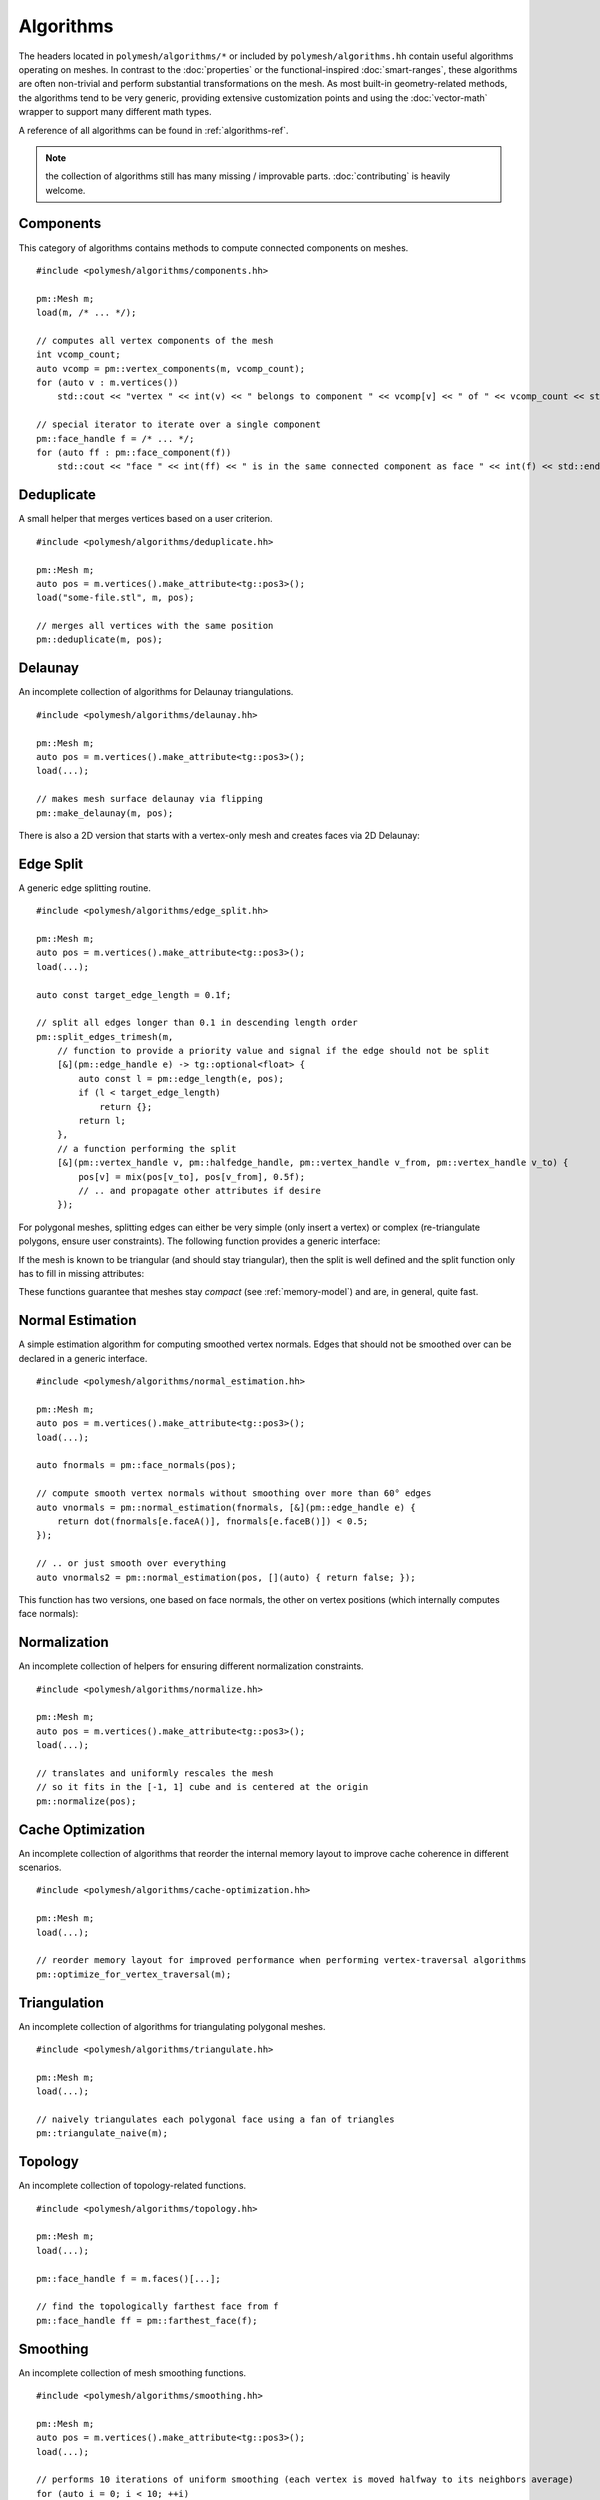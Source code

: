 Algorithms
==========

The headers located in ``polymesh/algorithms/*`` or included by ``polymesh/algorithms.hh`` contain useful algorithms operating on meshes.
In contrast to the :doc:`properties` or the functional-inspired :doc:`smart-ranges`, these algorithms are often non-trivial and perform substantial transformations on the mesh.
As most built-in geometry-related methods, the algorithms tend to be very generic, providing extensive customization points and using the :doc:`vector-math` wrapper to support many different math types.

A reference of all algorithms can be found in :ref:`algorithms-ref`.

.. note:: the collection of algorithms still has many missing / improvable parts. :doc:`contributing` is heavily welcome.


Components
----------

This category of algorithms contains methods to compute connected components on meshes.

::

    #include <polymesh/algorithms/components.hh>

    pm::Mesh m;
    load(m, /* ... */);

    // computes all vertex components of the mesh
    int vcomp_count;
    auto vcomp = pm::vertex_components(m, vcomp_count);
    for (auto v : m.vertices())
        std::cout << "vertex " << int(v) << " belongs to component " << vcomp[v] << " of " << vcomp_count << std::endl;

    // special iterator to iterate over a single component
    pm::face_handle f = /* ... */;
    for (auto ff : pm::face_component(f))
        std::cout << "face " << int(ff) << " is in the same connected component as face " << int(f) << std::endl;


.. doxygenfunction:: polymesh::vertex_components

.. doxygenfunction:: polymesh::face_components

.. doxygenfunction:: polymesh::vertex_component

.. doxygenfunction:: polymesh::face_component(face_handle)

.. doxygenfunction:: polymesh::face_component(vertex_handle)


Deduplicate
-----------

A small helper that merges vertices based on a user criterion.

::

    #include <polymesh/algorithms/deduplicate.hh>

    pm::Mesh m;
    auto pos = m.vertices().make_attribute<tg::pos3>();
    load("some-file.stl", m, pos);

    // merges all vertices with the same position
    pm::deduplicate(m, pos);

.. doxygenfunction:: polymesh::deduplicate


Delaunay
--------

An incomplete collection of algorithms for Delaunay triangulations.

::

    #include <polymesh/algorithms/delaunay.hh>

    pm::Mesh m;
    auto pos = m.vertices().make_attribute<tg::pos3>();
    load(...);

    // makes mesh surface delaunay via flipping
    pm::make_delaunay(m, pos);

.. doxygenfunction:: polymesh::make_delaunay

There is also a 2D version that starts with a vertex-only mesh and creates faces via 2D Delaunay:

.. doxygenfunction:: polymesh::create_delaunay_triangulation


Edge Split
----------

A generic edge splitting routine.

::

    #include <polymesh/algorithms/edge_split.hh>

    pm::Mesh m;
    auto pos = m.vertices().make_attribute<tg::pos3>();
    load(...);

    auto const target_edge_length = 0.1f;
 
    // split all edges longer than 0.1 in descending length order
    pm::split_edges_trimesh(m,
        // function to provide a priority value and signal if the edge should not be split
        [&](pm::edge_handle e) -> tg::optional<float> {
            auto const l = pm::edge_length(e, pos);
            if (l < target_edge_length)
                return {};
            return l;
        },
        // a function performing the split
        [&](pm::vertex_handle v, pm::halfedge_handle, pm::vertex_handle v_from, pm::vertex_handle v_to) {
            pos[v] = mix(pos[v_to], pos[v_from], 0.5f);
            // .. and propagate other attributes if desire
        });

For polygonal meshes, splitting edges can either be very simple (only insert a vertex) or complex (re-triangulate polygons, ensure user constraints).
The following function provides a generic interface:

.. doxygenfunction:: polymesh::split_edges

If the mesh is known to be triangular (and should stay triangular), then the split is well defined and the split function only has to fill in missing attributes:

.. doxygenfunction:: polymesh::split_edges_trimesh

These functions guarantee that meshes stay *compact* (see :ref:`memory-model`) and are, in general, quite fast.


Normal Estimation
-----------------

A simple estimation algorithm for computing smoothed vertex normals.
Edges that should not be smoothed over can be declared in a generic interface.

::

    #include <polymesh/algorithms/normal_estimation.hh>

    pm::Mesh m;
    auto pos = m.vertices().make_attribute<tg::pos3>();
    load(...);

    auto fnormals = pm::face_normals(pos);

    // compute smooth vertex normals without smoothing over more than 60° edges
    auto vnormals = pm::normal_estimation(fnormals, [&](pm::edge_handle e) {
        return dot(fnormals[e.faceA()], fnormals[e.faceB()]) < 0.5;
    });

    // .. or just smooth over everything
    auto vnormals2 = pm::normal_estimation(pos, [](auto) { return false; });

This function has two versions, one based on face normals, the other on vertex positions (which internally computes face normals):

.. doxygenfunction:: polymesh::normal_estimation(face_attribute<Vec3> const&, IsHardEdgeF&&)

.. doxygenfunction:: polymesh::normal_estimation(vertex_attribute<Pos3> const&, IsHardEdgeF&&)


Normalization
-------------

An incomplete collection of helpers for ensuring different normalization constraints.

::

    #include <polymesh/algorithms/normalize.hh>

    pm::Mesh m;
    auto pos = m.vertices().make_attribute<tg::pos3>();
    load(...);

    // translates and uniformly rescales the mesh
    // so it fits in the [-1, 1] cube and is centered at the origin
    pm::normalize(pos);

.. doxygenfunction:: polymesh::normalize


Cache Optimization
------------------

An incomplete collection of algorithms that reorder the internal memory layout to improve cache coherence in different scenarios.

::

    #include <polymesh/algorithms/cache-optimization.hh>

    pm::Mesh m;
    load(...);

    // reorder memory layout for improved performance when performing vertex-traversal algorithms
    pm::optimize_for_vertex_traversal(m);


.. doxygenfunction:: polymesh::optimize_for_face_traversal

.. doxygenfunction:: polymesh::optimize_for_vertex_traversal


Triangulation
-------------

An incomplete collection of algorithms for triangulating polygonal meshes.

::

    #include <polymesh/algorithms/triangulate.hh>

    pm::Mesh m;
    load(...);

    // naively triangulates each polygonal face using a fan of triangles
    pm::triangulate_naive(m);


.. doxygenfunction:: polymesh::triangulate_naive


Topology
--------

An incomplete collection of topology-related functions.

::

    #include <polymesh/algorithms/topology.hh>

    pm::Mesh m;
    load(...);

    pm::face_handle f = m.faces()[...];

    // find the topologically farthest face from f
    pm::face_handle ff = pm::farthest_face(f);


.. doxygenfunction:: polymesh::farthest_face


Smoothing
---------

An incomplete collection of mesh smoothing functions.

::

    #include <polymesh/algorithms/smoothing.hh>

    pm::Mesh m;
    auto pos = m.vertices().make_attribute<tg::pos3>();
    load(...);

    // performs 10 iterations of uniform smoothing (each vertex is moved halfway to its neighbors average)
    for (auto i = 0; i < 10; ++i)
        pos = smoothing_iteration(pos);

    // performs 10 iterations of cotan-weighted smoothing
    auto weights = pm::cotan_weights(pos);
    for (auto i = 0; i < 10; ++i)
        pos = smoothing_iteration(pos, weights);

    // performs 10 iterations of cotan-weighted smoothing but keeping boundaries fixed
    auto weights = pm::cotan_weights(pos);
    for (auto i = 0; i < 10; ++i)
        pos = smoothing_iteration(pos, weights, [](pm::vertex_handle v) { return v.is_boundary() ? 0.f : 0.5f; });

Smoothing is implemented with a generic interface that allows to customize smoothing weights and the factor used for moving vertices.

.. doxygenfunction:: polymesh::smoothing_iteration


Debug Stats
-----------

A small helper for printing debug stat information of a mesh.

::

    #include <polymesh/algorithms/stats.hh>

    pm::Mesh m;
    auto pos = m.vertices().make_attribute<tg::pos3>();
    load(...);

    // prints topological and geometrical debug information to std::cout
    pm::print_stats(std::cout, m, &pos);

.. doxygenfunction:: polymesh::print_stats


Interpolation
-------------

Helper functions for generic interpolation of attributes for handles.

::

    #include <polymesh/algorithms/interpolation.hh>

    pm::Mesh m;
    auto pos = m.vertices().make_attribute<tg::pos3>();
    load(...);

    pm::face_handle f = m.faces()[...];

    // computes the centroid of a face (assuming it is a triangle)
    auto tri_centroid = pm::interpolate(f, pos, 1, 1, 1);

    // computes the centroid of a polygon
    auto poly_centroid = pm::interpolate(f, pos, [](auto) { return 1; });

See :ref:`algorithms-ref` for all overloads, the most generic one takes a weighting function.

.. note:: ``polymesh::interpolate`` currently crashes the Sphinx documentation system. Please check ``polymesh/interpolation.hh`` directly instead.


Decimation
----------

An incomplete collection of decimation algorithms.

::

    #include <polymesh/algorithms/decimate.hh>

    pm::Mesh m;
    auto pos = m.vertices().make_attribute<tg::pos3>();
    load(...);

    // build error quadrics, e.g. by averaging tg::triangle_quadric of neighboring faces
    auto errors = pm::vertex_attribute<tg::quadric3>(...);

    // decimates the mesh down to 1000 vertices (or until no halfedge collapse can be performed anymore)
    pm::decimate_down_to(m, pos, errors, 1000);

Currently, only incremental decimation is available, though with a quite generic interface:

.. doxygenfunction:: polymesh::decimate

.. doxygenfunction:: polymesh::decimate_down_to

.. doxygenfunction:: polymesh::decimate_up_to_error


Subdivision
-----------

An incomplete collection of subdivision algorithms.

::

    #include <polymesh/algorithms/subdivision/sqrt3.hh>

    pm::Mesh m;
    auto pos = m.vertices().make_attribute<tg::pos3>();
    load(...);

    // performs a single sqrt-3 subdivision
    pm::subdivide_sqrt3(m, [&](pm::vertex_handle v_new, pm::vertex_handle v0, pm::vertex_handle v1, pm::vertex_handle v2) {
        // simplest stencil for now: average
        pos[v_new] = (pos[v0] + pos[v1] + pos[v2]) / 3;
    });

.. doxygenfunction:: polymesh::subdivide_sqrt3
